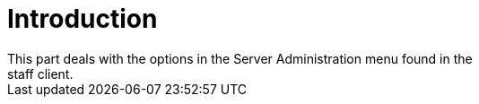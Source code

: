 = Introduction =
This part deals with the options in the Server Administration menu found in the
staff client.
